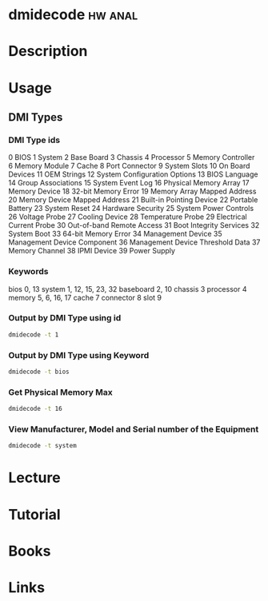 #+TAGS: hw anal


* dmidecode							    :hw:anal:
* Description
* Usage
** DMI Types
*** DMI Type ids
0    BIOS
1    System
2    Base Board
3    Chassis
4    Processor
5    Memory Controller
6    Memory Module
7    Cache
8    Port Connector
9    System Slots
10   On Board Devices
11   OEM Strings
12   System Configuration Options
13   BIOS Language
14   Group Associations
15   System Event Log
16   Physical Memory Array
17   Memory Device
18   32-bit Memory Error
19   Memory Array Mapped Address
20   Memory Device Mapped Address
21   Built-in Pointing Device
22   Portable Battery
23   System Reset
24   Hardware Security
25   System Power Controls
26   Voltage Probe
27   Cooling Device
28   Temperature Probe
29   Electrical Current Probe
30   Out-of-band Remote Access
31   Boot Integrity Services
32   System Boot
33   64-bit Memory Error
34   Management Device
35   Management Device Component
36   Management Device Threshold Data
37   Memory Channel
38   IPMI Device
39   Power Supply

*** Keywords
bios        0, 13
system      1, 12, 15, 23, 32
baseboard   2, 10
chassis     3
processor   4
memory      5, 6, 16, 17
cache       7
connector   8
slot        9
*** Output by DMI Type using id
#+BEGIN_SRC sh
dmidecode -t 1
#+END_SRC
*** Output by DMI Type using Keyword
#+BEGIN_SRC sh
dmidecode -t bios
#+END_SRC
*** Get Physical Memory Max
#+BEGIN_SRC sh
dmidecode -t 16
#+END_SRC
*** View Manufacturer, Model and Serial number of the Equipment
#+BEGIN_SRC sh
dmidecode -t system
#+END_SRC
* Lecture
* Tutorial
* Books
* Links
